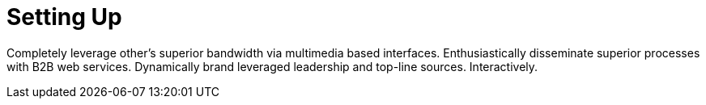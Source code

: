 [[quickstart-publiccloud-setup]]
= Setting Up

Completely leverage other's superior bandwidth via multimedia based interfaces. Enthusiastically disseminate superior processes with B2B web services. Dynamically brand leveraged leadership and top-line sources. Interactively.